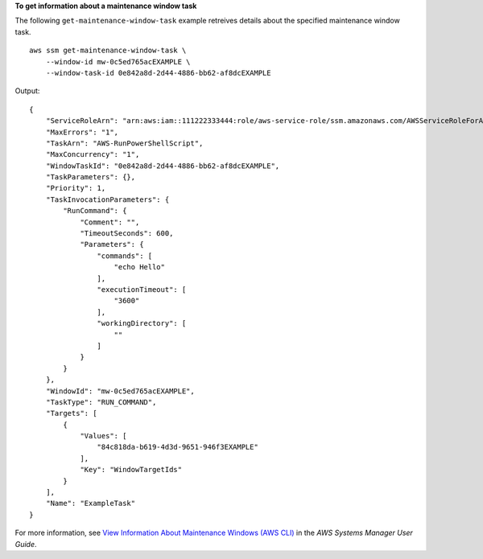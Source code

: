 **To get information about a maintenance window task**

The following ``get-maintenance-window-task`` example retreives details about the specified maintenance window task. ::

    aws ssm get-maintenance-window-task \
        --window-id mw-0c5ed765acEXAMPLE \
        --window-task-id 0e842a8d-2d44-4886-bb62-af8dcEXAMPLE

Output::

    {
        "ServiceRoleArn": "arn:aws:iam::111222333444:role/aws-service-role/ssm.amazonaws.com/AWSServiceRoleForAmazonSSM",
        "MaxErrors": "1",
        "TaskArn": "AWS-RunPowerShellScript",
        "MaxConcurrency": "1",
        "WindowTaskId": "0e842a8d-2d44-4886-bb62-af8dcEXAMPLE",
        "TaskParameters": {},
        "Priority": 1,
        "TaskInvocationParameters": {
            "RunCommand": {
                "Comment": "",
                "TimeoutSeconds": 600,
                "Parameters": {
                    "commands": [
                        "echo Hello"
                    ],
                    "executionTimeout": [
                        "3600"
                    ],
                    "workingDirectory": [
                        ""
                    ]
                }
            }
        },
        "WindowId": "mw-0c5ed765acEXAMPLE",
        "TaskType": "RUN_COMMAND",
        "Targets": [
            {
                "Values": [
                    "84c818da-b619-4d3d-9651-946f3EXAMPLE"
                ],
                "Key": "WindowTargetIds"
            }
        ],
        "Name": "ExampleTask"
    }

For more information, see `View Information About Maintenance Windows (AWS CLI)  <https://docs.aws.amazon.com/systems-manager/latest/userguide/maintenance-windows-cli-tutorials-describe.html>`__ in the *AWS Systems Manager User Guide*.
